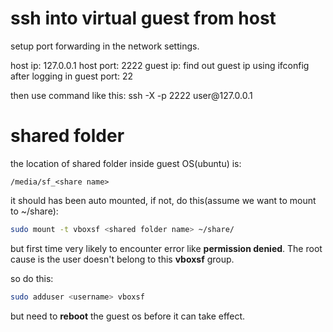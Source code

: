 * ssh into virtual guest from host
setup port forwarding in the network settings.

host ip: 127.0.0.1
host port: 2222
guest ip: find out guest ip using ifconfig after logging in
guest port: 22

then use command like this:
ssh -X -p 2222 user@127.0.0.1

* shared folder
the location of shared folder inside guest OS(ubuntu) is:
#+BEGIN_EXAMPLE
/media/sf_<share name>
#+END_EXAMPLE

it should has been auto mounted, if not, do this(assume we want to mount to
~/share):
#+BEGIN_SRC bash
sudo mount -t vboxsf <shared folder name> ~/share/
#+END_SRC

but first time very likely to encounter error like *permission denied*.
The root cause is the user doesn't belong to this *vboxsf* group.

so do this:
#+BEGIN_SRC bash
sudo adduser <username> vboxsf
#+END_SRC

but need to *reboot* the guest os before it can take effect.
